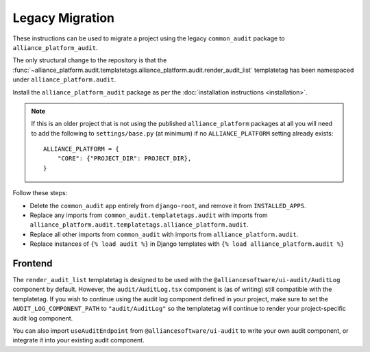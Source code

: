 Legacy Migration
----------------

These instructions can be used to migrate a project using the legacy ``common_audit`` package to ``alliance_platform_audit``.

The only structural change to the repository is that the :func:`~alliance_platform.audit.templatetags.alliance_platform.audit.render_audit_list`
templatetag has been namespaced under ``alliance_platform.audit``.

Install the ``alliance_platform_audit`` package as per the :doc:`installation instructions <installation>`.

.. note::

    If this is an older project that is not using the published ``alliance_platform`` packages at all you will need to
    add the following to ``settings/base.py`` (at minimum) if no ``ALLIANCE_PLATFORM`` setting already exists::

        ALLIANCE_PLATFORM = {
            "CORE": {"PROJECT_DIR": PROJECT_DIR},
        }

Follow these steps:

* Delete the ``common_audit`` app entirely from ``django-root``, and remove it from ``INSTALLED_APPS``.
* Replace any imports from ``common_audit.templatetags.audit`` with imports from ``alliance_platform.audit.templatetags.alliance_platform.audit``.
* Replace all other imports from ``common_audit`` with imports from ``alliance_platform.audit``.
* Replace instances of ``{% load audit %}`` in Django templates with ``{% load alliance_platform.audit %}``

Frontend
~~~~~~~~

The ``render_audit_list`` templatetag is designed to be used with the ``@alliancesoftware/ui-audit/AuditLog``
component by default. However, the ``audit/AuditLog.tsx`` component is (as of writing) still compatible
with the templatetag. If you wish to continue using the audit log component defined in your project,
make sure to set the ``AUDIT_LOG_COMPONENT_PATH`` to ``"audit/AuditLog"`` so the templatetag will
continue to render your project-specific audit log component.

You can also import ``useAuditEndpoint`` from ``@alliancesoftware/ui-audit`` to write your own audit
component, or integrate it into your existing audit component.
